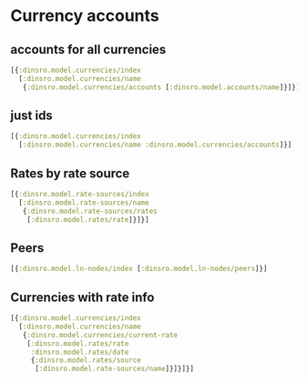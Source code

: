 * Currency accounts

** accounts for all currencies

#+BEGIN_SRC clojure
  [{:dinsro.model.currencies/index
    [:dinsro.model.currencies/name
     {:dinsro.model.currencies/accounts [:dinsro.model.accounts/name]}]}]
#+END_SRC

** just ids
#+begin_src clojure
  [{:dinsro.model.currencies/index
    [:dinsro.model.currencies/name :dinsro.model.currencies/accounts]}]
#+end_src

** Rates by rate source

#+begin_src clojure
  [{:dinsro.model.rate-sources/index
    [:dinsro.model.rate-sources/name
     {:dinsro.model.rate-sources/rates
      [:dinsro.model.rates/rate]}]}]
#+end_src

** Peers

#+begin_src clojure
   [{:dinsro.model.ln-nodes/index [:dinsro.model.ln-nodes/peers]}]
#+end_src

** Currencies with rate info

#+begin_src clojure
[{:dinsro.model.currencies/index
  [:dinsro.model.currencies/name
   {:dinsro.model.currencies/current-rate
    [:dinsro.model.rates/rate
     :dinsro.model.rates/date
     {:dinsro.model.rates/source
      [:dinsro.model.rate-sources/name]}]}]}]
#+end_src
